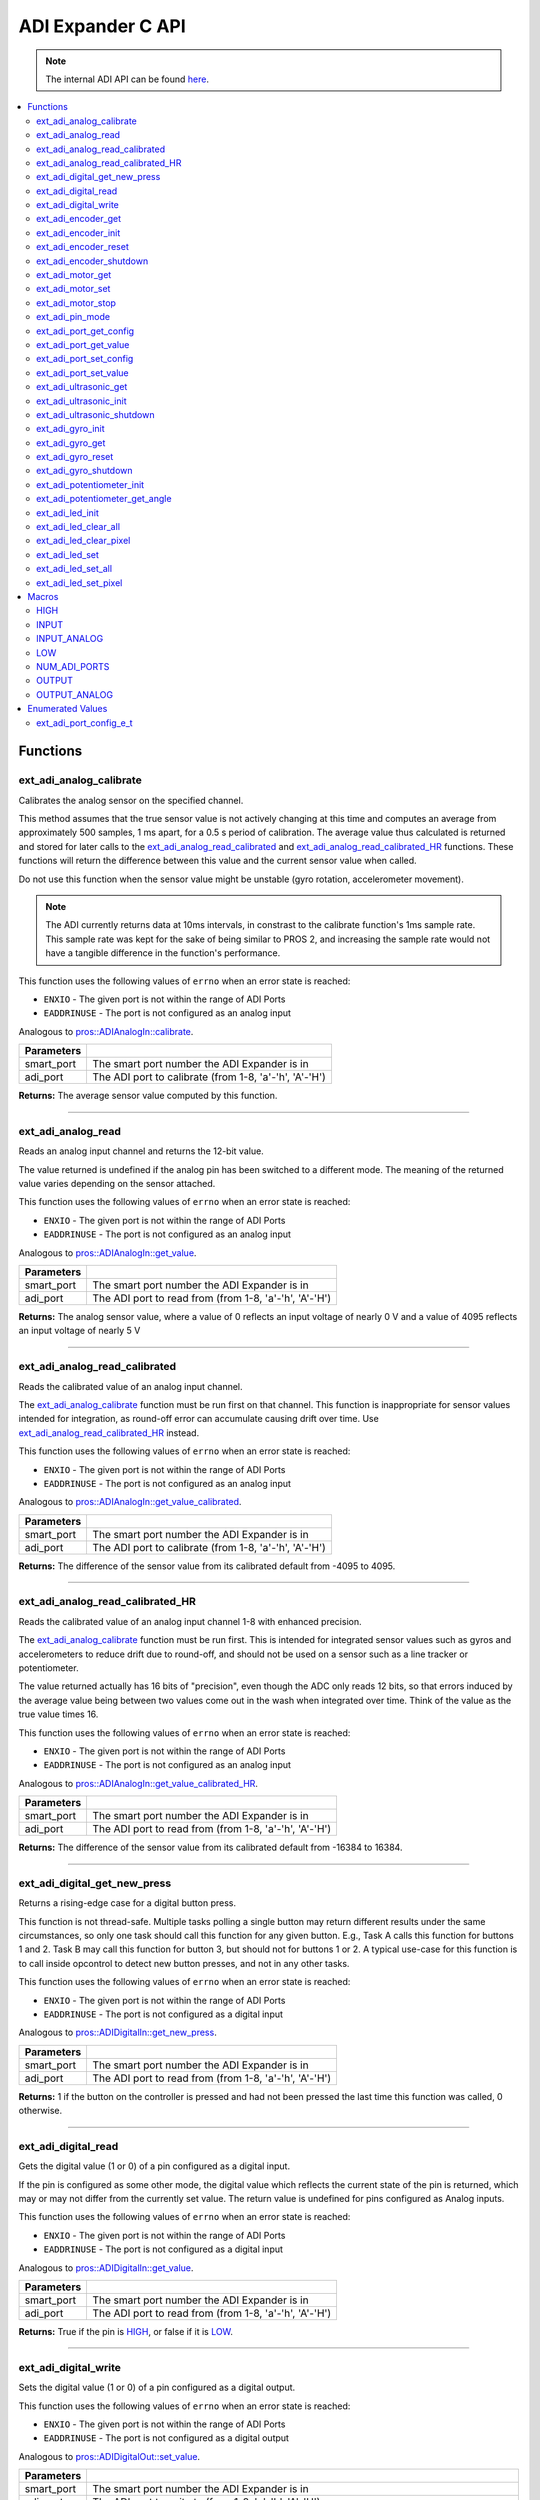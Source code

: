 .. highlight:: c
   :linenothreshold: 5

==================
ADI Expander C API
==================

.. note:: The internal ADI API can be found
          `here <../../api/c/adi.html>`_.

.. contents:: :local:

Functions
=========

ext_adi_analog_calibrate
------------------------

Calibrates the analog sensor on the specified channel.

This method assumes that the true sensor value is not actively changing at this time and
computes an average from approximately 500 samples, 1 ms apart, for a 0.5 s period of
calibration. The average value thus calculated is returned and stored for later calls to the
`ext_adi_analog_read_calibrated`_ and `ext_adi_analog_read_calibrated_HR`_ functions. These
functions will return the difference between this value and the current sensor value when called.

Do not use this function when the sensor value might be unstable
(gyro rotation, accelerometer movement).

.. note::
   The ADI currently returns data at 10ms intervals, in constrast to the calibrate function's
   1ms sample rate. This sample rate was kept for the sake of being similar to PROS
   2, and increasing the sample rate would not have a tangible difference in the
   function's performance.

This function uses the following values of ``errno`` when an error state is reached:

- ``ENXIO`` - The given port is not within the range of ADI Ports
- ``EADDRINUSE``  - The port is not configured as an analog input

Analogous to `pros::ADIAnalogIn::calibrate <../cpp/adi.html#calibrate>`_.

.. tabs ::
   .. tab :: Prototype
      .. highlight:: c
      ::

        int32_t ext_adi_analog_calibrate (uint8_t smart_port, uint8_t adi_port)

   .. tab :: Example
      .. highlight:: c
      ::
        
        #define ADI_EXPANDER_PORT 20
        #define ANALOG_SENSOR_PORT 1

        void initialize() {
          ext_adi_analog_calibrate(ADI_EXPANDER_PORT, ANALOG_SENSOR_PORT);
          printf("Calibrated Reading: %d\n",
                ext_adi_analog_read_calibrated(ADI_EXPANDER_PORT, ANALOG_SENSOR_PORT));
          // All readings from then on will be calibrated
        }

============ =================================================================================================================
 Parameters
============ =================================================================================================================
 smart_port   The smart port number the ADI Expander is in
 adi_port     The ADI port to calibrate (from 1-8, 'a'-'h', 'A'-'H')
============ =================================================================================================================

**Returns:** The average sensor value computed by this function.

----

ext_adi_analog_read
---------------

Reads an analog input channel and returns the 12-bit value.

The value returned is undefined if the analog pin has been switched to a different mode.
The meaning of the returned value varies depending on the sensor attached.

This function uses the following values of ``errno`` when an error state is reached:

- ``ENXIO`` - The given port is not within the range of ADI Ports
- ``EADDRINUSE``  - The port is not configured as an analog input

Analogous to `pros::ADIAnalogIn::get_value <../cpp/adi.html#get-value>`_.

.. tabs ::
   .. tab :: Prototype
      .. highlight:: c
      ::

        int32_t ext_adi_analog_read (uint8_t smart_port, 
                                      uint8_t adi_port)

   .. tab :: Example
      .. highlight:: c
      ::

        #define ADI_EXPANDER_PORT 20
        #define ANALOG_SENSOR_PORT 1

        void opcontrol() {
          while (true) {
            printf("Sensor Reading: %d\n", ext_adi_analog_read(ADI_EXPANDER_PORT, ANALOG_SENSOR_PORT));
            delay(5);
          }
        }

============ =================================================================================================================
 Parameters
============ =================================================================================================================
 smart_port   The smart port number the ADI Expander is in
 adi_port     The ADI port to read from (from 1-8, 'a'-'h', 'A'-'H')
============ =================================================================================================================

**Returns:** The analog sensor value, where a value of 0 reflects an input voltage of nearly 0 V
and a value of 4095 reflects an input voltage of nearly 5 V

----

ext_adi_analog_read_calibrated
--------------------------

Reads the calibrated value of an analog input channel.

The `ext_adi_analog_calibrate`_ function must be run first on that channel. This function is
inappropriate for sensor values intended for integration, as round-off error can accumulate
causing drift over time. Use `ext_adi_analog_read_calibrated_HR`_ instead.

This function uses the following values of ``errno`` when an error state is reached:

- ``ENXIO`` - The given port is not within the range of ADI Ports
- ``EADDRINUSE``  - The port is not configured as an analog input

Analogous to `pros::ADIAnalogIn::get_value_calibrated <../cpp/adi.html#get-value-calibrated>`_.

.. tabs ::
   .. tab :: Prototype
      .. highlight:: c
      ::

        int32_t ext_adi_analog_read_calibrated (uint8_t smart_port, 
                                                uint8_t adi_port)

   .. tab :: Example
      .. highlight:: c
      ::

        #define ADI_EXPANDER_PORT 20
        #define ANALOG_SENSOR_PORT 1

        void opcontrol() {
          while (true) {
            printf("Sensor Reading: %d\n", ext_adi_analog_read_calibrated(ADI_EXPANDER_PORT, ANALOG_SENSOR_PORT));
            delay(5);
          }
        }

============ =================================================================================================================
 Parameters
============ =================================================================================================================
 smart_port   The smart port number the ADI Expander is in
 adi_port     The ADI port to calibrate (from 1-8, 'a'-'h', 'A'-'H')
============ =================================================================================================================

**Returns:** The difference of the sensor value from its calibrated default from -4095 to 4095.

----

ext_adi_analog_read_calibrated_HR
-----------------------------

Reads the calibrated value of an analog input channel 1-8 with enhanced precision.

The `ext_adi_analog_calibrate`_ function must be run first. This is intended for integrated sensor
values such as gyros and accelerometers to reduce drift due to round-off, and should not be
used on a sensor such as a line tracker or potentiometer.

The value returned actually has 16 bits of "precision", even though the ADC only reads
12 bits, so that errors induced by the average value being between two values come out
in the wash when integrated over time. Think of the value as the true value times 16.

This function uses the following values of ``errno`` when an error state is reached:

- ``ENXIO`` - The given port is not within the range of ADI Ports
- ``EADDRINUSE``  - The port is not configured as an analog input

Analogous to `pros::ADIAnalogIn::get_value_calibrated_HR <../cpp/adi.html#get-value-calibrated-HR>`_.

.. tabs ::
   .. tab :: Prototype
      .. highlight:: c
      ::

        int32_t ext_adi_analog_read_calibrated_HR (uint8_t smart_port, 
                                                    uint8_t adi_port)

   .. tab :: Example
      .. highlight:: c
      ::

        #define ADI_EXPANDER_PORT 20
        #define ANALOG_SENSOR_PORT 1

        void opcontrol() {
          while (true) {
            ext_adi_analog_calibrate(ADI_EXPANDER_PORT, ANALOG_SENSOR_PORT);

            printf("Sensor Reading: %d\n", ext_adi_analog_read_calibrated_HR(ADI_EXPANDER_PORT, ANALOG_SENSOR_PORT));
            delay(5);
          }
        }

============ =================================================================================================================
 Parameters
============ =================================================================================================================
 smart_port   The smart port number the ADI Expander is in
 adi_port     The ADI port to read from (from 1-8, 'a'-'h', 'A'-'H')
============ =================================================================================================================

**Returns:** The difference of the sensor value from its calibrated default from -16384 to 16384.

----

ext_adi_digital_get_new_press
-------------------------

Returns a rising-edge case for a digital button press.

This function is not thread-safe.
Multiple tasks polling a single button may return different results under the
same circumstances, so only one task should call this function for any given
button. E.g., Task A calls this function for buttons 1 and 2. Task B may call
this function for button 3, but should not for buttons 1 or 2. A typical
use-case for this function is to call inside opcontrol to detect new button
presses, and not in any other tasks.

This function uses the following values of ``errno`` when an error state is reached:

- ``ENXIO`` - The given port is not within the range of ADI Ports
- ``EADDRINUSE``  - The port is not configured as a digital input

Analogous to `pros::ADIDigitalIn::get_new_press <../cpp/adi.html#get-new-press>`_.

.. tabs ::
   .. tab :: Prototype
      .. highlight:: c
      ::

        int32_t ext_adi_digital_get_new_press (uint8_t smart_port, 
                                              uint8_t adi_port)

   .. tab :: Example
      .. highlight:: c
      ::

        #define ADI_EXPANDER_PORT 20
        #define DIGITAL_SENSOR_PORT 1

        void opcontrol() {
          while (true) {
            if (ext_adi_digital_get_new_press(ADI_EXPANDER_PORT, DIGITAL_SENSOR_PORT)) {
              // Toggle pneumatics or other state operations
            }
            delay(5);
          }
        }

============ =================================================================================================================
 Parameters
============ =================================================================================================================
 smart_port   The smart port number the ADI Expander is in
 adi_port     The ADI port to read from (from 1-8, 'a'-'h', 'A'-'H')
============ =================================================================================================================

**Returns:** 1 if the button on the controller is pressed and had not been pressed
the last time this function was called, 0 otherwise.

----

ext_adi_digital_read
----------------

Gets the digital value (1 or 0) of a pin configured as a digital input.

If the pin is configured as some other mode, the digital value which reflects the current
state of the pin is returned, which may or may not differ from the currently set value. The
return value is undefined for pins configured as Analog inputs.

This function uses the following values of ``errno`` when an error state is reached:

- ``ENXIO`` - The given port is not within the range of ADI Ports
- ``EADDRINUSE``  - The port is not configured as a digital input

Analogous to `pros::ADIDigitalIn::get_value <../cpp/adi.html#id5>`_.

.. tabs ::
   .. tab :: Prototype
      .. highlight:: c
      ::

        int32_t ext_adi_digital_read (uint8_t smart_port, 
                                      uint8_t adi_port)

   .. tab :: Example
      .. highlight:: c
      ::
        #define ADI_EXPANDER_PORT 20
        #define DIGITAL_SENSOR_PORT 1

        void opcontrol() {
          while (true) {
            printf("Sensor Value: %d\n", ext_adi_digital_read(ADI_EXPANDER_PORT, DIGITAL_SENSOR_PORT));
            delay(5);
          }
        }

============ =================================================================================================================
 Parameters
============ =================================================================================================================
 smart_port   The smart port number the ADI Expander is in
 adi_port     The ADI port to read from (from 1-8, 'a'-'h', 'A'-'H')
============ =================================================================================================================

**Returns:** True if the pin is `HIGH`_, or false if it is `LOW`_.

----

ext_adi_digital_write
-----------------

Sets the digital value (1 or 0) of a pin configured as a digital output.

This function uses the following values of ``errno`` when an error state is reached:

- ``ENXIO`` - The given port is not within the range of ADI Ports
- ``EADDRINUSE``  - The port is not configured as a digital output

Analogous to `pros::ADIDigitalOut::set_value <../cpp/adi.html#id8>`_.

.. tabs ::
   .. tab :: Prototype
      .. highlight:: c
      ::

       int32_t ext_adi_digital_write (uint8_t smart_port, 
                                      uint8_t adi_port, 
                                      bool value)

   .. tab :: Example
      .. highlight:: c
      ::

        #define ADI_EXPANDER_PORT 20
        #define DIGITAL_SENSOR_PORT 1

        void opcontrol() {
          bool state = LOW;
          while (true) {
            state != state;
            ext_adi_digital_write(ADI_EXPANDER_PORT, DIGITAL_SENSOR_PORT, state);

            delay(5); // toggle the sensor value every 50ms
          }
        }

============ =================================================================================================================
 Parameters
============ =================================================================================================================
 smart_port   The smart port number the ADI Expander is in
 adi_port     The ADI port to write to (from 1-8, 'a'-'h', 'A'-'H')
 value        an expression evaluating to "true" or "false" to set the output to HIGH or LOW
              respectively, or the constants HIGH or LOW themselves
============ =================================================================================================================

**Returns:** 1 if the operation was successful, PROS_ERR otherwise.

----

ext_adi_encoder_get
---------------

Gets the number of ticks recorded by the encoder.

There are 360 ticks in one revolution.

This function uses the following values of ``errno`` when an error state is reached:

- ``ENXIO`` - The given port is not within the range of ADI Ports
- ``EADDRINUSE``  - The port is not configured as an encoder

Analogous to `pros::ADIEncoder::get_value <../cpp/adi.html#id11>`_.

.. tabs ::
   .. tab :: Prototype
      .. highlight:: c
      ::

       int32_t ext_adi_encoder_get ( ext_adi_encoder_t enc )

   .. tab :: Example
      .. highlight:: c
      ::
        #define ADI_EXPANDER_PORT 20
        #define PORT_TOP 1
        #define PORT_BOTTOM 2

        void opcontrol() {
          ext_adi_encoder_t enc = ext_adi_encoder_init(ADI_EXPANDER_PORT, PORT_TOP, PORT_BOTTOM, false);
          while (true) {
            printf("Encoder Value: %d\n", ext_adi_encoder_get(enc));
            delay(5);
          }
        }

============ =================================================================================================================
 Parameters
============ =================================================================================================================
 enc          the `ext_adi_encoder_t`_ object from `ext_adi_encoder_init`_ to read, or simply the ADI port number
============ =================================================================================================================

**Returns:** The signed and cumulative number of counts since the last start or reset.

----

ext_adi_encoder_init
----------------

Initializes and enables a quadrature encoder on two ADI ports.

This function uses the following values of ``errno`` when an error state is reached:

- ``ENXIO`` - The given port is not within the range of ADI Ports
- ``EADDRINUSE``  - The port is not configured as an encoder

Analogous to `pros::ADIEncoder::ADIEncoder <../cpp/adi.html#id9>`_.

.. tabs ::
   .. tab :: Prototype
      .. highlight:: c
      ::

        ext_adi_encoder_t ext_adi_encoder_init (uint8_t port_top,
                                        uint8_t port_bottom,
                                        const bool reverse )

   .. tab :: Example
      .. highlight:: c
      ::

        #define ADI_EXPANDER_PORT 20
        #define PORT_TOP 1
        #define PORT_BOTTOM 2

        void opcontrol() {
          ext_adi_encoder_t enc = ext_adi_encoder_init(ADI_EXPANDER_PORT, PORT_TOP, PORT_BOTTOM, false);
          while (true) {
            printf("Encoder Value: %d\n", ext_adi_encoder_get(enc));
            delay(5);
          }
        }

============ ====================================================================================================================================
 Parameters
============ ====================================================================================================================================
 smart_port   The smart port number the ADI Expander is in
 port_top     the "top" wire from the encoder sensor with the removable cover side UP. This should be in port 1, 3, 5, or 7 ('A', 'C', 'E', 'G').
 port_bottom  the "bottom" wire from the encoder sensor
 reverse      if "true", the sensor will count in the opposite direction
============ ====================================================================================================================================

**Returns:** An `ext_adi_encoder_t`_ object to be stored and used for later calls to encoder functions, or PROS_ERR if there was an error.

----

ext_adi_encoder_reset
-----------------

Resets the encoder to zero.

It is safe to use this method while an encoder is enabled. It is not necessary to call this
method before stopping or starting an encoder.

This function uses the following values of ``errno`` when an error state is reached:

- ``ENXIO`` - The given port is not within the range of ADI Ports
- ``EADDRINUSE``  - The port is not configured as an encoder

Analogous to `pros::ADIEncoder::reset <../cpp/adi.html#reset>`_.

.. tabs ::
   .. tab :: Prototype
      .. highlight:: c
      ::

       int32_t ext_adi_encoder_reset ( ext_adi_encoder_t enc )

   .. tab :: Example
      .. highlight:: c
      ::

        #define ADI_EXPANDER_PORT 20
        #define PORT_TOP 1
        #define PORT_BOTTOM 2

        void opcontrol() {
          ext_adi_encoder_t enc = ext_adi_encoder_init(ADI_EXPANDER_PORT, PORT_TOP, PORT_BOTTOM, false);
          delay(1000); // Move the encoder around in this time
          ext_adi_encoder_reset(enc); // The encoder is now zero again
        }

============ =================================================================================================================
 Parameters
============ =================================================================================================================
 enc          the `ext_adi_encoder_t`_ object from `ext_adi_encoder_init`_ to reset or simply the ADI port number
============ =================================================================================================================

**Returns:** 1 if the operation was successful, PROS_ERR otherwise.

----

ext_adi_encoder_shutdown
--------------------

Stops and disables the encoder.

This function uses the following values of ``errno`` when an error state is reached:

- ``ENXIO`` - The given port is not within the range of ADI Ports
- ``EADDRINUSE``  - The port is not configured as an encoder

.. tabs ::
   .. tab :: Prototype
      .. highlight:: c
      ::

       int32_t ext_adi_encoder_shutdown ( ext_adi_encoder_t enc )

   .. tab :: Example
      .. highlight:: c
      ::

        #define ADI_EXPANDER_PORT 20
        #define PORT_TOP 1
        #define PORT_BOTTOM 2

        void opcontrol() {
          ext_adi_encoder_t enc = ext_adi_encoder_init(ADI_EXPANDER_PORT, PORT_TOP, PORT_BOTTOM, false);
          // Use the encoder
          ext_adi_encoder_shutdown(enc);
        }

============ =================================================================================================================
 Parameters
============ =================================================================================================================
 enc          the `ext_adi_encoder_t`_ object from `ext_adi_encoder_init`_ to shut down, or simply the ADI port number
============ =================================================================================================================

**Returns:** 1 if the operation was successful, PROS_ERR otherwise.

----

ext_adi_motor_get
-------------

Returns the last set speed of the motor on the given port.

This function uses the following values of ``errno`` when an error state is reached:

- ``ENXIO`` - The given port is not within the range of ADI Ports
- ``EADDRINUSE``  - The port is not configured as a motor

Analogous to `pros::ADIMotor::get_value <../cpp/adi.html#id14>`_.

.. tabs ::
   .. tab :: Prototype
      .. highlight:: c
      ::

       int32_t ext_adi_motor_get (uint8_t smart_port,
                                  uint8_t adi_port)

   .. tab :: Example
      .. highlight:: c
      ::
        #define ADI_EXPANDER_PORT 20
        #define MOTOR_PORT 1

        void opcontrol() {
          ext_adi_motor_set(ADI_EXPANDER_PORT, MOTOR_PORT, 127); // Go full speed forward
          printf("Commanded Motor Power: %d\n", ext_adi_motor_get(ADI_EXPANDER_PORT, MOTOR_PORT)); // Will display 127
          delay(1000);
          ext_adi_motor_set(ADI_EXPANDER_PORT, MOTOR_PORT, 0); // Stop the motor
        }

============ =================================================================================================================
 Parameters
============ =================================================================================================================
 smart_port   The smart port number the ADI Expander is in
 adi_port     The ADI port to get (from 1-8, 'a'-'h', 'A'-'H')
============ =================================================================================================================

**Returns:** The last set speed of the motor on the given port.

----

ext_adi_motor_set
-------------

Sets the speed of the motor on the given port.

This function uses the following values of ``errno`` when an error state is reached:

- ``ENXIO`` - The given port is not within the range of ADI Ports
- ``EADDRINUSE``  - The port is not configured as a motor

Analogous to `pros::ADIMotor::set_value <../cpp/adi.html#id15>`_.

.. tabs ::
   .. tab :: Prototype
      .. highlight:: c
      ::

       int32_t ext_adi_motor_set (uint8_t smart_port, 
                                  uint8_t adi_port, 
                                  int8_t speed)

   .. tab :: Example
      .. highlight:: c
      ::

        #define ADI_EXPANDER_PORT 20
        #define MOTOR_PORT 1

        void opcontrol() {
          ext_adi_motor_set(ADI_EXPANDER_PORT, MOTOR_PORT, 127); // Go full speed forward
          delay(1000);
          ext_adi_motor_set(ADI_EXPANDER_PORT, MOTOR_PORT, 0); // Stop the motor
        }

============ =================================================================================================================
 Parameters
============ =================================================================================================================
 smart_port   The smart port number the ADI Expander is in
 adi_port     The ADI port to set (from 1-8, 'a'-'h', 'A'-'H')
 speed        the new signed speed; -127 is full reverse and 127 is full forward, with 0 being off
============ =================================================================================================================

**Returns:** 1 if the operation was successful, PROS_ERR otherwise

----

ext_adi_motor_stop
--------------

Stops the motor on the given port.

This function uses the following values of ``errno`` when an error state is reached:

- ``ENXIO`` - The given port is not within the range of ADI Ports
- ``EADDRINUSE``  - The port is not configured as a motor

Analogous to `pros::ADIMotor::stop <../cpp/adi.html#id16>`_.

.. tabs ::
   .. tab :: Prototype
      .. highlight:: c
      ::

       int32_t ext_adi_motor_stop (uint8_t smart_port, uint8_t adi_port)

   .. tab :: Example
      .. highlight:: c
      ::

        #define ADI_EXPANDER_PORT 20
        #define MOTOR_PORT 1

        void opcontrol() {
          ext_adi_motor_set(ADI_EXPANDER_PORT, MOTOR_PORT, 127); // Go full speed forward
          delay(1000);
          ext_adi_motor_set(ADI_EXPANDER_PORT, MOTOR_PORT, 0); // Stop the motor
          ext_adi_motor_stop(ADI_EXPANDER_PORT, MOTOR_PORT); // use this instead
        }

============ =================================================================================================================
 Parameters
============ =================================================================================================================
 smart_port   The smart port number the ADI Expander is in
 adi_port     The ADI port to stop (from 1-8, 'a'-'h', 'A'-'H')
============ =================================================================================================================

**Returns:** 1 if the operation was successful, PROS_ERR otherwise.

----

ext_adi_pin_mode
------------

Configures the pin as an input or output with a variety of settings.

This function uses the following values of ``errno`` when an error state is reached:

- ``ENXIO`` - The given port is not within the range of ADI Ports

.. tabs ::
   .. tab :: Prototype
      .. highlight:: c
      ::

       int32_t ext_adi_pin_mode (uint8_t smart_port, 
                                uint8_t adi_port, 
                                uint8_t mode)

   .. tab :: Example
      .. highlight:: c
      ::

        #define ADI_EXPANDER_PORT 20
        #define ANALOG_SENSOR_PORT 1

        void initialize() {
          ext_adi_pin_mode(ADI_EXPANDER_PORT, ANALOG_SENSOR_PORT, INPUT_ANALOG);
        }

============ =================================================================================================================
 Parameters
============ =================================================================================================================
 smart_port   The smart port number the ADI Expander is in
 adi_port     The ADI port to configure (from 1-8, 'a'-'h', 'A'-'H')
 mode         one of `INPUT`_, `INPUT_ANALOG`_, `OUTPUT`_, or `OUTPUT_ANALOG`_
============ =================================================================================================================

**Returns:** 1 if the operation was successful, PROS_ERR otherwise.

----

ext_adi_port_get_config
-------------------

Returns the configuration for the given ADI port.

This function uses the following values of ``errno`` when an error state is reached:

- ``ENXIO`` - The given port is not within the range of ADI Ports

Analogous to `pros::ADIPort::get_config <../cpp/adi.html#get-config>`_.

.. tabs ::
   .. tab :: Prototype
      .. highlight:: c
      ::

        ext_adi_port_config_e_t ext_adi_port_get_config (uint8_t smart_port, 
                                                        uint8_t adi_port)

   .. tab :: Example
      .. highlight:: c
      ::

        #define ADI_EXPANDER_PORT 20
        #define ANALOG_SENSOR_PORT 1

        void initialize() {
          ext_adi_port_set_config(ADI_EXPANDER_PORT, ANALOG_SENSOR_PORT, E_ADI_ANALOG_IN);
          // Displays the value of E_ADI_ANALOG_IN
          printf("Port Type: %d\n", ext_adi_port_get_config(ADI_EXPANDER_PORT, ANALOG_SENSOR_PORT));
        }

============ =================================================================================================================
 Parameters
============ =================================================================================================================
 smart_port   The smart port number the ADI Expander is in
 adi_port     The ADI port to get (from 1-8, 'a'-'h', 'A'-'H')
============ =================================================================================================================

**Returns:** The `ext_adi_port_config_e_t`_ set for the port.

----

ext_adi_port_get_value
------------------

Returns the value for the given ADI port.

This function uses the following values of ``errno`` when an error state is reached:

- ``ENXIO`` - The given port is not within the range of ADI Ports

Analogous to `pros::ADIPort::get_value <../cpp/adi.html#id18>`_.

.. tabs ::
   .. tab :: Prototype
      .. highlight:: c
      ::

       int32_t ext_adi_get_value (uint8_t smart_port, 
                                  uint8_t adi_port)

   .. tab :: Example
      .. highlight:: c
      ::

        #define ADI_EXPANDER_PORT 20
        #define ANALOG_SENSOR_PORT 1

        void opcontrol() {
          ext_adi_port_set_config(ADI_EXPANDER_PORT, ANALOG_SENSOR_PORT, E_ADI_ANALOG_IN);
          printf("Port Value: %d\n", ext_adi_get_value(ADI_EXPANDER_PORT, ANALOG_SENSOR_PORT));
        }

============ =================================================================================================================
 Parameters
============ =================================================================================================================
 smart_port       The smart port number the ADI Expander is in
 adi_port         The ADI port number (from 1-8, 'a'-'h', 'A'-'H') to read
============ =================================================================================================================

**Returns:** The value for the given ADI port.

----

ext_adi_port_set_config
-------------------

Configures an ADI port to act as a given sensor type.

This function uses the following values of ``errno`` when an error state is reached:

- ``ENXIO`` - The given port is not within the range of ADI Ports

Analogous to `pros::ADIPort::set_config <../cpp/adi.html#set-config>`_.

.. tabs ::
   .. tab :: Prototype
      .. highlight:: c
      ::

       int32_t ext_adi_port_set_config (uint8_t smart_port, 
                                      uint8_t adi_port
                                      ext_adi_port_config_e_t type )

   .. tab :: Example
      .. highlight:: c
      ::
        
        #define ADI_EXPANDER_PORT 20
        #define ANALOG_SENSOR_PORT 1

        void initialize() {
          ext_adi_port_set_config(ADI_EXPANDER_PORT, ANALOG_SENSOR_PORT, E_ADI_ANALOG_IN);
        }

============ =================================================================================================================
 Parameters
============ =================================================================================================================
 smart_port   The smart port number the ADI Expander is in
 adi_port     The ADI port number (from 1-8, 'a'-'h', 'A'-'H') to set
 type         The `configuration <./adi.html#adi-port-config-e-t>`_ type for the port
============ =================================================================================================================

**Returns:** 1 if the operation was successful, PROS_ERR otherwise.

----

ext_adi_port_set_value
------------------

Sets the value for the given ADI port

This only works on ports configured as outputs, and the behavior will change
depending on the configuration of the port.

This function uses the following values of ``errno`` when an error state is reached:

- ``ENXIO`` - The given port is not within the range of ADI Ports

Analogous to `pros::ADIPort::set_value <../cpp/adi.html#id20>`_.

.. tabs ::
   .. tab :: Prototype
      .. highlight:: c
      ::

       int32_t ext_adi_set_value (uint8_t smart_port, 
                               uint8_t adi_port,
                               int32_t value )

   .. tab :: Example
      .. highlight:: c
      ::

        #define ADI_EXPANDER_PORT 20
        #define DIGITAL_SENSOR_PORT 1

        void initialize() {
          ext_adi_port_set_config(ADI_EXPANDER_PORT, DIGITAL_SENSOR_PORT, E_ADI_DIGITAL_OUT);
          ext_adi_set_value(ADI_EXPANDER_PORT, DIGITAL_SENSOR_PORT, HIGH);
        }

============ =================================================================================================================
 Parameters
============ =================================================================================================================
 smart_port   The smart port number the ADI Expander is in
 adi_port     The ADI port number (from 1-8, 'a'-'h', 'A'-'H') to set
 value        The value to set the ADI port to
============ =================================================================================================================

**Returns:** 1 if the operation was successful, PROS_ERR otherwise.

----

ext_adi_ultrasonic_get
------------------

Gets the current ultrasonic sensor value in centimeters.

If no object was found, zero is returned. If the ultrasonic sensor was never started, the
return value is PROS_ERR. Round and fluffy objects can cause inaccurate values to be
returned.

This function uses the following values of ``errno`` when an error state is reached:

- ``ENXIO`` - The given port is not within the range of ADI Ports
- ``EADDRINUSE``  - The port is not configured as an ultrasonic

Analogous to `pros::ADIUltrasonic::get_value <../cpp/adi.html#id24>`_.

.. tabs ::
   .. tab :: Prototype
      .. highlight:: c
      ::

       int32_t ext_adi_ultrasonic_get ( ext_adi_ultrasonic_t ult )

   .. tab :: Example
      .. highlight:: c
      ::

        #define PORT_PING 1
        #define PORT_ECHO 2
        #define ADI_EXPANDER_PORT 20

        void opcontrol() {
          ext_adi_ultrasonic_t ult = ext_adi_ultrasonic_init(ADI_EXPANDER_PORT, PORT_PING, PORT_ECHO);
          while (true) {
            // Print the distance read by the ultrasonic
            printf("Distance: %d\n", ext_adi_ultrasonic_get(ult));
            delay(5);
          }
        }

============ =================================================================================================================
 Parameters
============ =================================================================================================================
 ult          the `ext_adi_ultrasonic_t`_ object from `ext_adi_ultrasonic_init`_ to read, or simply the ADI port number
============ =================================================================================================================

**Returns:** The distance to the nearest object in centimeters.

----

ext_adi_ultrasonic_init
-------------------

Initializes an ultrasonic sensor on the specified ADI ports.

This function uses the following values of ``errno`` when an error state is reached:

- ``ENXIO`` - The given port is not within the range of ADI Ports
- ``EADDRINUSE``  - The port is not configured as an ultrasonic

Analogous to `pros::ADIUltrasonic::ADIUltrasonic <../cpp/adi.html#id22>`_.

.. tabs ::
   .. tab :: Prototype
      .. highlight:: c
      ::

        ext_adi_ultrasonic_t ext_adi_ultrasonic_init (uint8_t smart_port,
                                              uint8_t port_ping,
                                              uint8_t port_echo )

   .. tab :: Example
      .. highlight:: c
      ::

        #define PORT_PING 1
        #define PORT_ECHO 2
        #define ADI_EXPANDER_PORT 20

        void opcontrol() {
          ext_adi_ultrasonic_t ult = ext_adi_ultrasonic_init(ADI_EXPANDER_PORT, PORT_PING, PORT_ECHO);
          while (true) {
            // Print the distance read by the ultrasonic
            printf("Distance: %d\n", ext_adi_ultrasonic_get(ult));
            delay(5);
          }
        }

============ =============================================================================================================
 Parameters
============ =============================================================================================================
 smart_port   The smart port number the ADI Expander is in
 port_ping    the port connected to the orange OUTPUT cable. This should be in port 1, 3, 5, or 7 ('A', 'C', 'E', 'G').
 port_echo    the port connected to the yellow INPUT cable. This should be in the next highest port following port_ping.
============ =============================================================================================================

**Returns:** An `ext_adi_ultrasonic_t`_ object to be stored and used for later calls to ultrasonic functions, or PROS_ERR if there was an error.

----

ext_adi_ultrasonic_shutdown
-----------------------

Stops and disables the ultrasonic sensor.

This function uses the following values of ``errno`` when an error state is reached:

- ``ENXIO`` - The given port is not within the range of ADI Ports
- ``EADDRINUSE``  - The port is not configured as an ultrasonic

.. tabs ::
   .. tab :: Prototype
      .. highlight:: c
      ::

       int32_t ext_adi_ultrasonic_shutdown ( ext_adi_ultrasonic_t ult )

   .. tab :: Example
      .. highlight:: c
      ::

        #define PORT_PING 1
        #define PORT_ECHO 2
        #define ADI_EXPANDER_PORT 20

        void opcontrol() {
          ext_adi_ultrasonic_t ult = ext_adi_ultrasonic_init(ADI_EXPANDER_PORT, PORT_PING, PORT_ECHO);
          while (true) {
            // Print the distance read by the ultrasonic
            printf("Distance: %d\n", ext_adi_ultrasonic_get(ult));
            delay(5);
          }
          ext_adi_ultrasonic_shutdown(ult);
        }

============ =================================================================================================================
 Parameters
============ =================================================================================================================
 ult          the `ext_adi_ultrasonic_t`_ object from `ext_adi_ultrasonic_init`_ to shut down, or simply the ADI port number
============ =================================================================================================================

**Returns:** 1 if the operation was successful, PROS_ERR otherwise.

----

ext_adi_gyro_init
-------------

Initializes a gyroscope on the given port. If the given port has not
previously been configured as a gyro, then this function starts a 1 second
calibration period.

If calibration is required, it is highly recommended that this function be
called from initialize when the robot is stationary.

This function uses the following values of ``errno`` when an error state is reached:

- ``ENXIO`` - The given port is not within the range of ADI Ports
- ``EADDRINUSE``  - The port is not configured as a gyro

Analogous to `pros::ADIGyro::ADIGyro <../cpp/adi.html#>`_.

.. tabs ::
   .. tab :: Prototype
      .. highlight:: c
      ::

        ext_adi_gyro_t ext_adi_gyro_init ( uint8_t smart_port,
                                   uint8_t adi_port,
                                   double multiplier )

   .. tab :: Example
      .. highlight:: c
      ::

        #define GYRO_PORT 1
        #define GYRO_MULTIPLIER 1 // Standard behavior
        #define ADI_EXPANDER_PORT 20

        void opcontrol() {
          ext_adi_gyro_t gyro = ext_adi_gyro_init(ADI_EXPANDER_PORT, GYRO_PORT, GYRO_MULTIPLIER);
          while (true) {
            // Print the gyro's heading
            printf("Heading: %lf\n", ext_adi_gyro_get(gyro));
            delay(5);
          }
        }

============ =============================================================================================================
 Parameters
============ =============================================================================================================
 smart_port   The smart port number the ADI Expander is in
 adi_port     The ADI port number (from 1-8, 'a'-'h', 'A'-'H') to initialize as a gyro
 multiplier   A scalar value that will be mutliplied by the gyro heading value
============ =============================================================================================================

**Returns:** An `ext_adi_gyro_t`_ object to be stored and used for later calls to gyro functions, or PROS_ERR if there was an error.

----

ext_adi_gyro_get 
------------

Gets the current gyro angle in tenths of a degree. Unless a multiplier is
applied to the gyro, the return value will be a whole number representing
the number of degrees of rotation times 10.

There are 360 degrees in a circle, thus the gyro will return 3600 for one
whole rotation.

This function uses the following values of ``errno`` when an error state is reached:

- ``ENXIO`` - The given port is not within the range of ADI Ports
- ``EADDRINUSE``  - The port is not configured as a gyro

Analogous to `pros::ADIGyro::get_value <../cpp/adi.html#>`_.

.. tabs ::
   .. tab :: Prototype
      .. highlight:: c
      ::

        double ext_adi_gyro_get ( ext_adi_gyro_t gyro )

   .. tab :: Example
      .. highlight:: c
      ::

        #define GYRO_PORT 1
        #define GYRO_MULTIPLIER 1 // Standard behavior
        #define ADI_EXPANDER_PORT 20

        void opcontrol() {
          ext_adi_gyro_t gyro = ext_adi_gyro_init(ADI_EXPANDER_PORT, GYRO_PORT, GYRO_MULTIPLIER);
          while (true) {
            // Print the gyro's heading
            printf("Heading: %lf\n", ext_adi_gyro_get(gyro));
            delay(5);
          }
        }

============ =============================================================================================================
 Parameters
============ =============================================================================================================
  gyro        The `ext_adi_gyro_t` object for which the heading will be returned
============ =============================================================================================================

**Returns:** The gyro angle in tenths of a degree.

----

ext_adi_gyro_reset 
--------------

Resets the gyro value to zero.

This function uses the following values of ``errno`` when an error state is reached:

- ``ENXIO`` - The given port is not within the range of ADI Ports
- ``EADDRINUSE``  - The port is not configured as a gyro

Analogous to `pros::ADIGyro::reset <../cpp/adi.html#>`_.

.. tabs ::
   .. tab :: Prototype
      .. highlight:: c
      ::

        int32_t ext_adi_gyro_reset ( ext_adi_gyro_t gyro )

   .. tab :: Example
      .. highlight:: c
      ::

        #define GYRO_PORT 1
        #define GYRO_MULTIPLIER 1 // Standard behavior
        #define ADI_EXPANDER_PORT 20

        void opcontrol() {
          ext_adi_gyro_t gyro = ext_adi_gyro_init(ADI_EXPANDER_PORT, GYRO_PORT, GYRO_MULTIPLIER);
          uint32_t now = millis();
          while (true) {
            // Print the gyro's heading
            printf("Heading: %lf\n", ext_adi_gyro_get(gyro));

            if (millis() - now > 2000) {
              // Reset the gyro every 2 seconds
              ext_adi_gyro_reset(gyro);
              now = millis();
            }

            delay(5);
          }
        }

============ =============================================================================================================
 Parameters
============ =============================================================================================================
 gyro         The `ext_adi_gyro_t` object to reset
============ =============================================================================================================

**Returns:** 1 if the operation was successful, PROS_ERR otherwise.

----

ext_adi_gyro_shutdown
-----------------

Disables the gyro and voids the configuration on its port.

This function uses the following values of ``errno`` when an error state is reached:

- ``ENXIO`` - The given port is not within the range of ADI Ports
- ``EADDRINUSE``  - The port is not configured as a gyro

.. tabs ::
   .. tab :: Prototype
      .. highlight:: c
      ::

        int32_t ext_adi_gyro_shutdown ( ext_adi_gyro_t gyro )

   .. tab :: Example
      .. highlight:: c
      ::

        #define GYRO_PORT 1
        #define GYRO_MULTIPLIER 1 // Standard behavior
        #define ADI_EXPANDER_PORT 20

        void opcontrol() {
          ext_adi_gyro_t gyro = ext_adi_gyro_init(ADI_EXPANDER_PORT, GYRO_PORT, GYRO_MULTIPLIER);
          uint32_t now = millis();
          while (true) {
            // Print the gyro's heading
            printf("Heading: %lf\n", ext_adi_gyro_get(gyro));

            if (millis() - now > 2000) {
              ext_adi_gyro_shutdown(gyro);
              // Shut down the gyro after two seconds
              break;
            }

            delay(5);
          }
        }

============ =============================================================================================================
 Parameters
============ =============================================================================================================
 gyro         The `ext_adi_gyro_t` object to shut down
============ =============================================================================================================

**Returns:** 1 if the operation was successful, PROS_ERR otherwise.

----

ext_adi_potentiometer_init
-------------

Initializes a potentiometer on the given port. 

This function uses the following values of ``errno`` when an error state is reached:

- ``ENXIO`` - The given port is not within the range of ADI Ports
- ``EADDRINUSE``  - The port is not configured as a potentiometer

Analogous to `pros::ADIPotentiometer::ADIPotentiometer <../cpp/adi.html#>`_.

.. tabs ::
   .. tab :: Prototype
      .. highlight:: c
      ::

      ext_adi_potentiometer_t ext_adi_potentiometer_init ( uint8_t smart_port, 
                                                         uint8_t adi_port, 
                                                         adi_potentiometer_type_e_t potentiometer_type )

   .. tab :: Example
      .. highlight:: c
      ::

        #define POTENTIOMETER_PORT 1
        #define POTENTIOMETER_TYPE E_ADI_POT_EDR
        #define ADI_EXPANDER_PORT 20

        void opcontrol() {
          ext_adi_potentiometer_init potentiometer = ext_adi_potentiometer_init(ADI_EXPANDER_PORT, POTENTIOMETER_PORT, POTENTIOMETER_TYPE);
          while (true) {
            // Print the potentiometer's angle
            printf("Angle: %lf\n", ext_adi_potentiometer_get_angle(potentiometer));
            delay(5);
          }
        }

==================== =============================================================================================================
 Parameters
==================== =============================================================================================================
 smart_port           The smart port number the ADI Expander is in
 adi_port             The ADI port number (from 1-8, 'a'-'h', 'A'-'H') to initialize as a potentiometer
 potentiometer_type   An `adi_potentiometer_type_e_t` enum value specifying the potentiometer version type
==================== =============================================================================================================

**Returns:** An `ext_adi_potentiometer_t`_ object to be stored and used for later calls to potentiometer functions, or PROS_ERR if there was an error.

----

ext_adi_potentiometer_get_angle
-------------

Gets the current potentiometer angle in tenths of a degree.

The original potentiometer rotates 250 degrees thus returning an angle between 0-250 degrees.
Potentiometer V2 rotates 333 degrees thus returning an angle between 0-333 degrees.

This function uses the following values of ``errno`` when an error state is reached:

- ``ENXIO`` - The given port is not within the range of ADI Ports
- ``EADDRINUSE``  - The port is not configured as a potentiometer

Analogous to `pros::ADIPotentiometer::get_angle <../cpp/adi.html#>`_.

.. tabs ::
   .. tab :: Prototype
      .. highlight:: c
      ::

      double ext_adi_potentiometer_get_angle ( ext_adi_potentiometer_t potentiometer )

   .. tab :: Example
      .. highlight:: c
      ::

        #define POTENTIOMETER_PORT 1
        #define POTENTIOMETER_TYPE E_ADI_POT_EDR
        #define ADI_EXPANDER_PORT 20

        void opcontrol() {
          ext_adi_potentiometer_init potentiometer = ext_adi_potentiometer_init(ADI_EXPANDER_PORT, POTENTIOMETER_PORT, POTENTIOMETER_TYPE);
          while (true) {
            // Print the potentiometer's angle
            printf("Angle: %lf\n", ext_adi_potentiometer_get_angle(potentiometer));
            delay(5);
          }
        }

=============== =============================================================================================================
 Parameters
=============== =============================================================================================================
 potentiometer   The adi_potentiometer_t object for which the angle will be returned
=============== =============================================================================================================

**Returns:** An `ext_adi_potentiometer_t`_ object to be stored and used for later calls to potentiometer functions, or PROS_ERR if there was an error.

----

ext_adi_led_init
----------------

Initializes a led on the given port.

This function uses the following values of ``errno`` when an error state is reached:

- ``ENXIO`` - The given port is not within the range of ADI Ports
- ``EINVAL`` - A given value is not correct, or the buffer is null
- ``EADDRINUSE``  - The port is not configured for ADI output

Analogous to `pros::ADILed::ADILed <../cpp/adi.html#>`_.

.. tabs ::
   .. tab :: Prototype
      .. highlight:: c
      ::

        ext_adi_led_init ( uint8_t smart_port, uint8_t adi_port )

   .. tab :: Example
      .. highlight:: c
      ::

        #define LED_PORT 1
        #define ADI_EXPANDER_PORT 20

        void initialize() {
          ext_adi_led_t led = ext_adi_led_init(ADI_EXPANDER_PORT, LED_PORT);
        }

============ =============================================================================================================
 Parameters
============ =============================================================================================================
 smart_port   The smart port number the ADI Expander is in
 adi_port     The ADI port number (from 1-8, 'a'-'h', 'A'-'H') to initialize as an led
============ =============================================================================================================

**Returns:** An `ext_adi_led_t` object containing the given port, or PROS_ERR if the initialization failed.

----

ext_adi_led_clear_all
---------------------

Clear the entire led strip of color.

This function uses the following values of ``errno`` when an error state is reached:

- ``ENXIO`` - The given port is not within the range of ADI Ports
- ``EINVAL`` - A given value is not correct, or the buffer is null
- ``EADDRINUSE``  - The port is not configured for ADI output

Analogous to `pros::ADILed::clear_all <../cpp/adi.html#>`_.

.. tabs ::
   .. tab :: Prototype
      .. highlight:: c
      ::

        ext_adi_led_clear_all ( ext_adi_led_t led, uint32_t* buffer, uint32_t buffer_length )

   .. tab :: Example
      .. highlight:: c
      ::

        #define LED_PORT 1
	#define LED_SIZE 64
        #define ADI_EXPANDER_PORT 20

        void initialize() {
          ext_adi_led_t led = ext_adi_led_init(ADI_EXPANDER_PORT, LED_PORT);
	  uint32_t buffer[LED_SIZE];
	  ext_adi_led_clear_all(led, buffer, LED_SIZE);
        }

=============== =================================================================================================================
 Parameters
=============== =================================================================================================================
 led             Port of type ext_adi_led_t
 buffer          Array of colors in format 0xRRGGBB, recommended that individual RGB value not to exceed 0x80 due to current draw
 buffer_length   Length of buffer to clear
=============== =================================================================================================================

**Returns:** PROS_SUCCESS if successful, PROS_ERR if not

----

ext_adi_led_clear_pixel
-----------------------

Set the entire led strip using the colors contained in the buffer.

This function uses the following values of ``errno`` when an error state is reached:

- ``ENXIO`` - The given port is not within the range of ADI Ports
- ``EINVAL`` - A given value is not correct, or the buffer is null
- ``EADDRINUSE``  - The port is not configured for ADI output

Analogous to `pros::ADILed::clear_pixel <../cpp/adi.html#>`_.

.. tabs ::
   .. tab :: Prototype
      .. highlight:: c
      ::

        ext_adi_led_clear_pixel ( ext_adi_led_t led, uint32_t* buffer, uint32_t buffer_length, uint32_t pixel_position )

   .. tab :: Example
      .. highlight:: c
      ::

        #define LED_PORT 1
	#define LED_SIZE 64
        #define ADI_EXPANDER_PORT 20

        void initialize() {
          ext_adi_led_t led = ext_adi_led_init(ADI_EXPANDER_PORT, LED_PORT);
	  uint32_t buffer[LED_SIZE];
	  ext_adi_led_set_all(led, buffer, LED_SIZE, 0);
        }

================== =====================================================================================================================
 Parameters
================== =====================================================================================================================
 led                Port of type ext_adi_led_t
 buffer             Array of colors in format 0xRRGGBB, recommended that individual RGB value not to exceed 0x80 due to current draw
 buffer_length      Length of buffer to set
 pixel_position     Position of the pixel to clear (0 indexed)
================== =====================================================================================================================

**Returns:** PROS_SUCCESS if successful, PROS_ERR if not

----

ext_adi_led_set
---------------

Set the entire led strip using the colors contained in the buffer.

This function uses the following values of ``errno`` when an error state is reached:

- ``ENXIO`` - The given port is not within the range of ADI Ports
- ``EINVAL`` - A given value is not correct, or the buffer is null
- ``EADDRINUSE``  - The port is not configured for ADI output

.. tabs ::
   .. tab :: Prototype
      .. highlight:: c
      ::

        ext_adi_led_set ( ext_adi_led_t led, uint32_t* buffer, uint32_t buffer_length )

   .. tab :: Example
      .. highlight:: c
      ::

        #define LED_PORT 1
	#define LED_SIZE 64
        #define ADI_EXPANDER_PORT 20

        void initialize() {
          ext_adi_led_t led = ext_adi_led_init(ADI_EXPANDER_PORT, LED_PORT);
	  uint32_t buffer[LED_SIZE];
	  for (int i = 0; i < LED_SIZE; i++) {
	    buffer[i] = 0x808080;
	  }
	  ext_adi_led_set(led, buffer, LED_SIZE);
        }

=============== ===================================================================================================================
 Parameters
=============== ===================================================================================================================
 led             Port of type ext_adi_led_t
 buffer          Array of colors in format 0xRRGGBB, recommended that individual RGB value not to exceed 0x80 due to current draw
 buffer_length   Length of buffer to set
=============== ===================================================================================================================

**Returns:** PROS_SUCCESS if successful, PROS_ERR if not

----

ext_adi_led_set_all
-------------------

Set the entire led strip using the colors contained in the buffer.

This function uses the following values of ``errno`` when an error state is reached:

- ``ENXIO`` - The given port is not within the range of ADI Ports
- ``EINVAL`` - A given value is not correct, or the buffer is null
- ``EADDRINUSE``  - The port is not configured for ADI output

Analogous to `pros::ADILed::set_all <../cpp/adi.html#>`_.

.. tabs ::
   .. tab :: Prototype
      .. highlight:: c
      ::

        ext_adi_led_set_all ( ext_adi_led_t led, uint32_t* buffer, uint32_t buffer_length, uint32_t color )

   .. tab :: Example
      .. highlight:: c
      ::

        #define LED_PORT 1
	#define LED_SIZE 64
        #define ADI_EXPANDER_PORT 20

        void initialize() {
          ext_adi_led_t led = ext_adi_led_init(ADI_EXPANDER_PORT, LED_PORT);
	  uint32_t buffer[LED_SIZE];
	  ext_adi_led_set_all(led, buffer, LED_SIZE, 0x808080);
        }

=============== =================================================================================================================
 Parameters
=============== =================================================================================================================
 led             Port of type ext_adi_led_t
 buffer          Array of colors in format 0xRRGGBB, recommended that individual RGB value not to exceed 0x80 due to current draw
 buffer_length   Length of buffer to set
 color           Color to set the entire led to
=============== =================================================================================================================

**Returns:** PROS_SUCCESS if successful, PROS_ERR if not

----

ext_adi_led_set_pixel
---------------------

Set the entire led strip using the colors contained in the buffer.

This function uses the following values of ``errno`` when an error state is reached:

- ``ENXIO`` - The given port is not within the range of ADI Ports
- ``EINVAL`` - A given value is not correct, or the buffer is null
- ``EADDRINUSE``  - The port is not configured for ADI output

.. tabs ::
   .. tab :: Prototype
      .. highlight:: c
      ::

        ext_adi_led_set_pixel ( ext_adi_led_t led, uint32_t* buffer, uint32_t buffer_length, uint32_t color, uint32_t pixel_position )

   .. tab :: Example
      .. highlight:: c
      ::

        #define LED_PORT 1
	#define LED_SIZE 64
        #define ADI_EXPANDER_PORT 20

        void initialize() {
          ext_adi_led_t led = ext_adi_led_init(ADI_EXPANDER_PORT, LED_PORT);
	  uint32_t buffer[LED_SIZE];
	  ext_adi_led_set_all(led, buffer, LED_SIZE, 0x808080, 0);
        }

=============== =================================================================================================================
 Parameters
=============== =================================================================================================================
 led             Port of type ext_adi_led_t
 buffer          Array of colors in format 0xRRGGBB, recommended that individual RGB value not to exceed 0x80 due to current draw
 buffer_length   Length of buffer to set
 color           Color to set the entire led to
 pixel_position  Position of the pixel to set (0 indexed)
=============== =================================================================================================================

**Returns:** PROS_SUCCESS if successful, PROS_ERR if not

Macros
======

HIGH
----

Used for `ext_adi_digital_write`_ to specify a logic HIGH state to output.

In reality, using any non-zero expression or "true" will work to set a pin to HIGH.

**Value:** 1

INPUT
-----

`ext_adi_pin_mode`_ state for a digital input.

**Value:** 0x00

INPUT_ANALOG
------------

`ext_adi_pin_mode`_ state for an analog input.

**Value:** 0x02

LOW
---

Used for `ext_adi_digital_write`_ to specify a logic LOW state to output.

In reality, using a zero expression or "false" will work to set a pin to LOW.

**Value:** 0

NUM_ADI_PORTS
-------------

The number of ADI ports available on the V5 Brain (from 1-8, 'a'-'h', 'A'-'H').

**Value:** 8

OUTPUT
------

`ext_adi_pin_mode`_ state for a digital output.

**Value:** 0x01

OUTPUT_ANALOG
-------------

`ext_adi_pin_mode`_ state for an analog output.

**Value:** 0x03

Enumerated Values
=================

ext_adi_port_config_e_t
-------------------

::

	typedef enum ext_adi_port_config_e {
		E_ADI_ANALOG_IN = 0,
		E_ADI_ANALOG_OUT,
		E_ADI_DIGITAL_IN,
		E_ADI_DIGITAL_OUT,

		E_ADI_LEGACY_GYRO,
		E_ADI_LEGACY_ACCELEROMETER,

		E_ADI_LEGACY_SERVO,
		E_ADI_LEGACY_PWM,

		E_ADI_LEGACY_ENCODER,
		E_ADI_LEGACY_ULTRASONIC,

		E_ADI_TYPE_UNDEFINED = 255,
		E_ADI_ERR = PROS_ERR
	} ext_adi_port_config_e_t;

============================= ================================================================
 Value
============================= ================================================================
 E_ADI_ANALOG_IN               Configures the ADI port as an analog input
 E_ADI_ANALOG_OUT              Configures the ADI port as an analog output
 E_ADI_DIGITAL_IN              Configures the ADI port as a digital input
 E_ADI_DIGITAL_OUT             Configures the ADI port as a digital output
 E_ADI_LEGACY_GYRO             Configures the ADI port for use with a Cortex-Era Gyro
 E_ADI_LEGACY_ACCELEROMETER    Configures the ADI port for use with a Cortex-Era accelerometer
 E_ADI_LEGACY_SERVO            Configures the ADI port for use with a Cortex-Era servo motor
 E_ADI_LEGACY_PWM              Configures the ADI port for use with a Cortex-Era motor
 E_ADI_LEGACY_ENCODER          Configures the ADI port (and the one immediately above it)
                               for use with a Cortex-Era Encoder
 E_ADI_LEGACY_ULTRASONIC       Configures the ADI port (and the one immediately above it)
                               for use with a Cortex-Era Ultrasonic
 E_ADI_TYPE_UNDEFINED          The default value for an uninitialized ADI port
 E_ADI_ERR                     Error return value for ADI port configuration
============================= ================================================================
